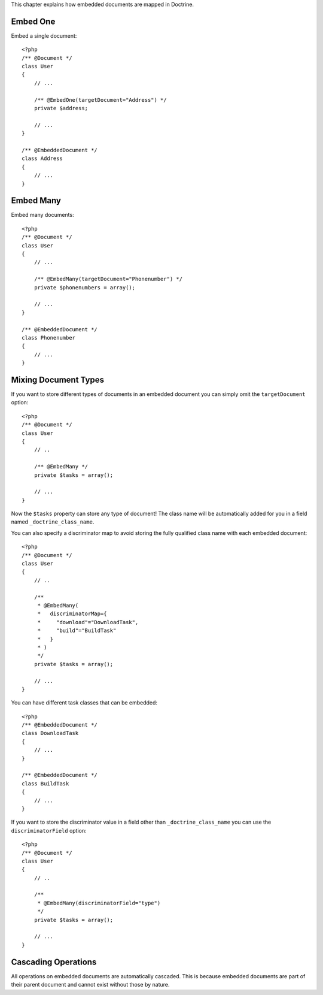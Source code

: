 This chapter explains how embedded documents are mapped in
Doctrine.

Embed One
---------

Embed a single document:

::

    <?php
    /** @Document */
    class User
    {
        // ...
    
        /** @EmbedOne(targetDocument="Address") */
        private $address;
    
        // ...
    }
    
    /** @EmbeddedDocument */
    class Address
    {
        // ...
    }

Embed Many
----------

Embed many documents:

::

    <?php
    /** @Document */
    class User
    {
        // ...
    
        /** @EmbedMany(targetDocument="Phonenumber") */
        private $phonenumbers = array();
    
        // ...
    }
    
    /** @EmbeddedDocument */
    class Phonenumber
    {
        // ...
    }

Mixing Document Types
---------------------

If you want to store different types of documents in an embedded
document you can simply omit the ``targetDocument`` option:

::

    <?php
    /** @Document */
    class User
    {
        // ..
    
        /** @EmbedMany */
        private $tasks = array();
    
        // ...
    }

Now the ``$tasks`` property can store any type of document! The
class name will be automatically added for you in a field named
``_doctrine_class_name``.

You can also specify a discriminator map to avoid storing the fully
qualified class name with each embedded document:

::

    <?php
    /** @Document */
    class User
    {
        // ..
    
        /**
         * @EmbedMany(
         *   discriminatorMap={
         *     "download"="DownloadTask",
         *     "build"="BuildTask"
         *   }
         * )
         */
        private $tasks = array();
    
        // ...
    }

You can have different task classes that can be embedded:

::

    <?php
    /** @EmbeddedDocument */
    class DownloadTask
    {
        // ...
    }
    
    /** @EmbeddedDocument */
    class BuildTask
    {
        // ...
    }

If you want to store the discriminator value in a field other than
``_doctrine_class_name`` you can use the ``discriminatorField``
option:

::

    <?php
    /** @Document */
    class User
    {
        // ..
    
        /**
         * @EmbedMany(discriminatorField="type")
         */
        private $tasks = array();
    
        // ...
    }

Cascading Operations
--------------------

All operations on embedded documents are automatically cascaded.
This is because embedded documents are part of their parent
document and cannot exist without those by nature.


